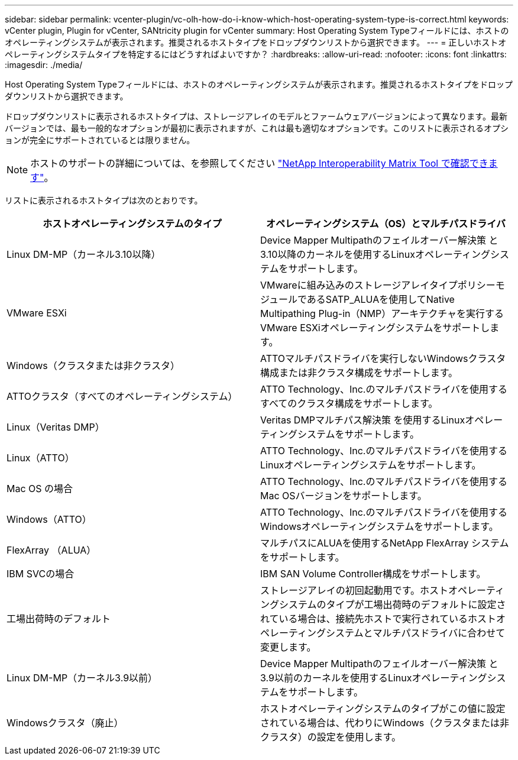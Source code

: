 ---
sidebar: sidebar 
permalink: vcenter-plugin/vc-olh-how-do-i-know-which-host-operating-system-type-is-correct.html 
keywords: vCenter plugin, Plugin for vCenter, SANtricity plugin for vCenter 
summary: Host Operating System Typeフィールドには、ホストのオペレーティングシステムが表示されます。推奨されるホストタイプをドロップダウンリストから選択できます。 
---
= 正しいホストオペレーティングシステムタイプを特定するにはどうすればよいですか？
:hardbreaks:
:allow-uri-read: 
:nofooter: 
:icons: font
:linkattrs: 
:imagesdir: ./media/


[role="lead"]
Host Operating System Typeフィールドには、ホストのオペレーティングシステムが表示されます。推奨されるホストタイプをドロップダウンリストから選択できます。

ドロップダウンリストに表示されるホストタイプは、ストレージアレイのモデルとファームウェアバージョンによって異なります。最新バージョンでは、最も一般的なオプションが最初に表示されますが、これは最も適切なオプションです。このリストに表示されるオプションが完全にサポートされているとは限りません。


NOTE: ホストのサポートの詳細については、を参照してください http://mysupport.netapp.com/matrix["NetApp Interoperability Matrix Tool で確認できます"^]。

リストに表示されるホストタイプは次のとおりです。

|===
| ホストオペレーティングシステムのタイプ | オペレーティングシステム（OS）とマルチパスドライバ 


| Linux DM-MP（カーネル3.10以降） | Device Mapper Multipathのフェイルオーバー解決策 と3.10以降のカーネルを使用するLinuxオペレーティングシステムをサポートします。 


| VMware ESXi | VMwareに組み込みのストレージアレイタイプポリシーモジュールであるSATP_ALUAを使用してNative Multipathing Plug-in（NMP）アーキテクチャを実行するVMware ESXiオペレーティングシステムをサポートします。 


| Windows（クラスタまたは非クラスタ） | ATTOマルチパスドライバを実行しないWindowsクラスタ構成または非クラスタ構成をサポートします。 


| ATTOクラスタ（すべてのオペレーティングシステム） | ATTO Technology、Inc.のマルチパスドライバを使用するすべてのクラスタ構成をサポートします。 


| Linux（Veritas DMP） | Veritas DMPマルチパス解決策 を使用するLinuxオペレーティングシステムをサポートします。 


| Linux（ATTO） | ATTO Technology、Inc.のマルチパスドライバを使用するLinuxオペレーティングシステムをサポートします。 


| Mac OS の場合 | ATTO Technology、Inc.のマルチパスドライバを使用するMac OSバージョンをサポートします。 


| Windows（ATTO） | ATTO Technology、Inc.のマルチパスドライバを使用するWindowsオペレーティングシステムをサポートします。 


| FlexArray （ALUA） | マルチパスにALUAを使用するNetApp FlexArray システムをサポートします。 


| IBM SVCの場合 | IBM SAN Volume Controller構成をサポートします。 


| 工場出荷時のデフォルト | ストレージアレイの初回起動用です。ホストオペレーティングシステムのタイプが工場出荷時のデフォルトに設定されている場合は、接続先ホストで実行されているホストオペレーティングシステムとマルチパスドライバに合わせて変更します。 


| Linux DM-MP（カーネル3.9以前） | Device Mapper Multipathのフェイルオーバー解決策 と3.9以前のカーネルを使用するLinuxオペレーティングシステムをサポートします。 


| Windowsクラスタ（廃止） | ホストオペレーティングシステムのタイプがこの値に設定されている場合は、代わりにWindows（クラスタまたは非クラスタ）の設定を使用します。 
|===